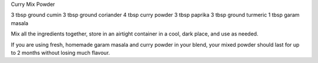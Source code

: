 Curry Mix Powder

3 tbsp ground cumin
3 tbsp ground coriander
4 tbsp curry powder
3 tbsp paprika
3 tbsp ground turmeric
1 tbsp garam masala

Mix all the ingredients together, store in an airtight container in a cool,
dark place, and use as needed.

If you are using fresh, homemade garam masala and curry powder in your blend,
your mixed powder should last for up to 2 months without losing much flavour. 
